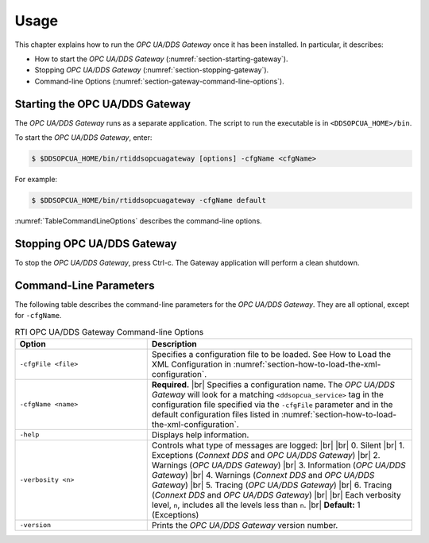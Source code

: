 .. _section-usage:

Usage
=====

This chapter explains how to run the *OPC UA/DDS Gateway* once it has been
installed. In particular, it describes:

- How to start the *OPC UA/DDS Gateway* (:numref:`section-starting-gateway`).
- Stopping *OPC UA/DDS Gateway* (:numref:`section-stopping-gateway`).
- Command-line Options (:numref:`section-gateway-command-line-options`).

.. _section-starting-gateway:

Starting the OPC UA/DDS Gateway
-------------------------------
The *OPC UA/DDS Gateway* runs as a separate application. The script to run the
executable is in ``<DDSOPCUA_HOME>/bin``.

To start the *OPC UA/DDS Gateway*, enter:

.. code-block:: console

    $ $DDSOPCUA_HOME/bin/rtiddsopcuagateway [options] -cfgName <cfgName>

For example:

.. code-block:: console

    $ $DDSOPCUA_HOME/bin/rtiddsopcuagateway -cfgName default

:numref:`TableCommandLineOptions` describes the command-line options.

.. _section-stopping-gateway:

Stopping OPC UA/DDS Gateway
--------------------------------
To stop the *OPC UA/DDS Gateway*, press Ctrl-c. The Gateway application
will perform a clean shutdown.

.. _section-gateway-command-line-options:

Command-Line Parameters
-----------------------
The following table describes the command-line parameters for the
*OPC UA/DDS Gateway*. They are all optional, except for ``-cfgName``.

.. |br| raw:: html

   <br />

.. list-table:: RTI OPC UA/DDS Gateway Command-line Options
    :name: TableCommandLineOptions
    :widths: 5 10
    :header-rows: 1

    * - Option
      - Description
    * - ``-cfgFile <file>``
      - Specifies a configuration file to be loaded. See How to Load the XML
        Configuration in :numref:`section-how-to-load-the-xml-configuration`.
    * - ``-cfgName <name>``
      - **Required.** |br|
        Specifies a configuration name. The *OPC UA/DDS Gateway* will look for
        a matching ``<ddsopcua_service>`` tag in the configuration file
        specified via the ``-cfgFile`` parameter and in the default
        configuration files listed in
        :numref:`section-how-to-load-the-xml-configuration`.
    * - ``-help``
      - Displays help information.
    * - ``-verbosity <n>``
      - Controls what type of messages are logged: |br| |br|
        0. Silent |br|
        1. Exceptions (*Connext DDS* and *OPC UA/DDS Gateway*) |br|
        2. Warnings (*OPC UA/DDS Gateway*) |br|
        3. Information (*OPC UA/DDS Gateway*) |br|
        4. Warnings (*Connext DDS* and *OPC UA/DDS Gateway*) |br|
        5. Tracing (*OPC UA/DDS Gateway*) |br|
        6. Tracing (*Connext DDS* and *OPC UA/DDS Gateway*) |br| |br|
        Each verbosity level, ``n``, includes all the levels less than
        ``n``. |br|
        **Default:**  1 (Exceptions)
    * - ``-version``
      - Prints the *OPC UA/DDS Gateway* version number.
